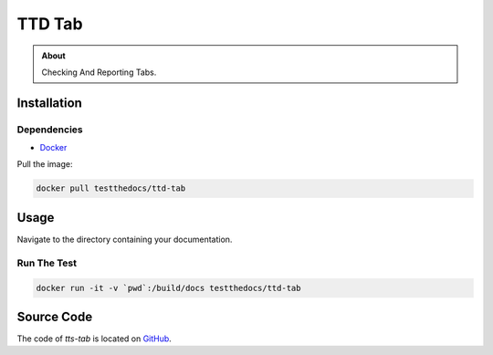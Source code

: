 =======
TTD Tab
=======

.. admonition:: About

    Checking And Reporting Tabs.

Installation
============

Dependencies
------------

- `Docker <https://docker.com>`_

Pull the image:

.. code-block:: console

   docker pull testthedocs/ttd-tab

Usage
=====

Navigate to the directory containing your documentation.

Run The Test
------------

.. code-block:: console

   docker run -it -v `pwd`:/build/docs testthedocs/ttd-tab


Source Code
===========

The code of `tts-tab` is located on `GitHub <https://github.com/testthedocs/rakpart/tree/master/ttd-tab>`_.
